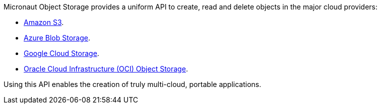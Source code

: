 Micronaut Object Storage provides a uniform API to create, read and delete objects in the major cloud providers:

* https://aws.amazon.com/s3/[Amazon S3].
* https://azure.microsoft.com/en-gb/services/storage/blobs/[Azure Blob Storage].
* https://cloud.google.com/storage[Google Cloud Storage].
* https://www.oracle.com/cloud/storage/object-storage/[Oracle Cloud Infrastructure (OCI) Object Storage].

Using this API enables the creation of truly multi-cloud, portable applications.
